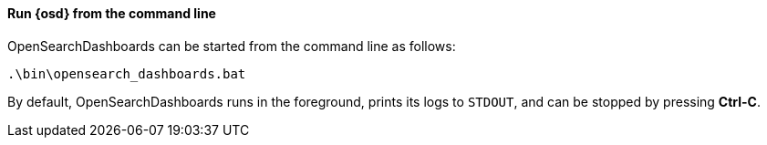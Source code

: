 ==== Run {osd} from the command line

OpenSearchDashboards can be started from the command line as follows:

[source,sh]
--------------------------------------------
.\bin\opensearch_dashboards.bat
--------------------------------------------

By default, OpenSearchDashboards runs in the foreground, prints its logs to `STDOUT`,
and can be stopped by pressing *Ctrl-C*.
